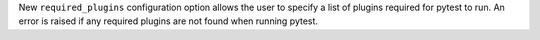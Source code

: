 New ``required_plugins`` configuration option allows the user to specify a list of plugins required for pytest to run. An error is raised if any required plugins are not found when running pytest.

